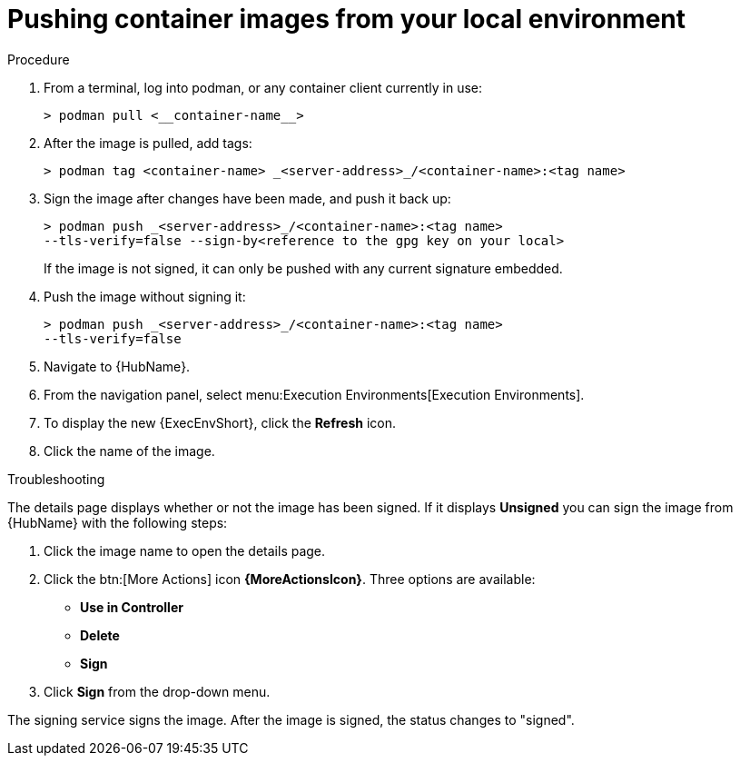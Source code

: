 
[id="pushing-container-images-from-your-local"]

= Pushing container images from your local environment

.Procedure
. From a terminal, log into podman, or any container client currently in use:
+
----
> podman pull <__container-name__>
----
+
. After the image is pulled, add tags:
+
----
> podman tag <container-name> _<server-address>_/<container-name>:<tag name>
----
+
. Sign the image after changes have been made, and push it back up:
+
----
> podman push _<server-address>_/<container-name>:<tag name>
--tls-verify=false --sign-by<reference to the gpg key on your local>
----
+
If the image is not signed, it can only be pushed with any current signature embedded.

. Push the image without signing it:
+
----
> podman push _<server-address>_/<container-name>:<tag name>
--tls-verify=false
----
+
. Navigate to {HubName}. 

. From the navigation panel, select menu:Execution Environments[Execution Environments].

. To display the new {ExecEnvShort}, click the *Refresh* icon.

. Click the name of the image.

.Troubleshooting

The details page displays whether or not the image has been signed. 
If it displays *Unsigned* you can sign the image from {HubName} with the following steps:

. Click the image name to open the details page.

. Click the btn:[More Actions] icon *{MoreActionsIcon}*.
Three options are available:
* *Use in Controller*
* *Delete*
* *Sign*

. Click *Sign* from the drop-down menu.

The signing service signs the image. 
After the image is signed, the status changes to "signed".
